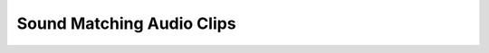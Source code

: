 .. _fm_sound_match_listen:

Sound Matching Audio Clips
--------------------------

.. raw:: html

	<div style="float:left; width:100%">
		<p style="margin-bottom:0px;">Target 1</p>
		<audio controls>
			<source src="../../_static/audio/targets/output_0.wav" type="audio/wav">
		You're browser does not support the audio element
		</audio>
	</div>
	<div style="float:left; width:50%">
		<p style="margin-bottom:0px;">MLP</p>
		<audio controls>
			<source src="../../_static/audio/mlp/mlp_prediction_0.wav" type="audio/wav">
		</audio>
	</div>
	<div style="float:left;width:50%">
		<p style="margin-bottom:0px;">LSTM</p>
		<audio controls>
			<source src="../../_static/audio/lstm/lstm_prediction_0.wav" type="audio/wav">
		</audio>
	</div>
	<div style="float:left;width:50%">
		<p style="margin-bottom:0px;">LSTM++</p>
		<audio controls>
			<source src="../../_static/audio/bi_lstm/bi_lstm_prediction_0.wav" type="audio/wav">
		</audio>
	</div>
	<div style="float:left;width:50%">
		<p style="margin-bottom:0px;">CNN</p>
		<audio controls>
			<source src="../../_static/audio/cnn/cnn_prediction_0.wav" type="audio/wav">
		</audio>
	</div>
	<div style="float:left;width:50%">
		<p style="margin-bottom:0px;">GA</p>
		<audio controls>
			<source src="../../_static/audio/ga/ga_predicition_0.wav" type="audio/wav">
		</audio>
	</div>
	<div style="float:left;width:50%">
		<p style="margin-bottom:0px;">NSGA III</p>
		<audio controls>
			<source src="../../_static/audio/nsga/nsga_prediction_0.wav" type="audio/wav">
		</audio>
	</div>

	<div style="float:left; width:100%; height:50px;">
		<hr>
	</div>

	<div style="float:left; width:100%">
		<p style="margin-bottom:0px;">Target 2</p>
		<audio controls>
			<source src="../../_static/audio/targets/output_1.wav" type="audio/wav">
		You're browser does not support the audio element
		</audio>
	</div>
	<div style="float:left; width:50%">
		<p style="margin-bottom:0px;">MLP</p>
		<audio controls>
			<source src="../../_static/audio/mlp/mlp_prediction_1.wav" type="audio/wav">
		</audio>
	</div>
	<div style="float:left;width:50%">
		<p style="margin-bottom:0px;">LSTM</p>
		<audio controls>
			<source src="../../_static/audio/lstm/lstm_prediction_1.wav" type="audio/wav">
		</audio>
	</div>
	<div style="float:left;width:50%">
		<p style="margin-bottom:0px;">LSTM++</p>
		<audio controls>
			<source src="../../_static/audio/bi_lstm/bi_lstm_prediction_1.wav" type="audio/wav">
		</audio>
	</div>
	<div style="float:left;width:50%">
		<p style="margin-bottom:0px;">CNN</p>
		<audio controls>
			<source src="../../_static/audio/cnn/cnn_prediction_1.wav" type="audio/wav">
		</audio>
	</div>
	<div style="float:left;width:50%">
		<p style="margin-bottom:0px;">GA</p>
		<audio controls>
			<source src="../../_static/audio/ga/ga_predicition_1.wav" type="audio/wav">
		</audio>
	</div>
	<div style="float:left;width:50%">
		<p style="margin-bottom:0px;">NSGA III</p>
		<audio controls>
			<source src="../../_static/audio/nsga/nsga_prediction_1.wav" type="audio/wav">
		</audio>
	</div>

	<div style="float:left; width:100%; height:50px;">
		<hr>
	</div>

	<div style="float:left; width:100%">
		<p style="margin-bottom:0px;">Target 3</p>
		<audio controls>
			<source src="../../_static/audio/targets/output_2.wav" type="audio/wav">
		You're browser does not support the audio element
		</audio>
	</div>
	<div style="float:left; width:50%">
		<p style="margin-bottom:0px;">MLP</p>
		<audio controls>
			<source src="../../_static/audio/mlp/mlp_prediction_2.wav" type="audio/wav">
		</audio>
	</div>
	<div style="float:left;width:50%">
		<p style="margin-bottom:0px;">LSTM</p>
		<audio controls>
			<source src="../../_static/audio/lstm/lstm_prediction_2.wav" type="audio/wav">
		</audio>
	</div>
	<div style="float:left;width:50%">
		<p style="margin-bottom:0px;">LSTM++</p>
		<audio controls>
			<source src="../../_static/audio/bi_lstm/bi_lstm_prediction_2.wav" type="audio/wav">
		</audio>
	</div>
	<div style="float:left;width:50%">
		<p style="margin-bottom:0px;">CNN</p>
		<audio controls>
			<source src="../../_static/audio/cnn/cnn_prediction_2.wav" type="audio/wav">
		</audio>
	</div>
	<div style="float:left;width:50%">
		<p style="margin-bottom:0px;">GA</p>
		<audio controls>
			<source src="../../_static/audio/ga/ga_predicition_2.wav" type="audio/wav">
		</audio>
	</div>
	<div style="float:left;width:50%">
		<p style="margin-bottom:0px;">NSGA III</p>
		<audio controls>
			<source src="../../_static/audio/nsga/nsga_prediction_2.wav" type="audio/wav">
		</audio>
	</div>

	<div style="float:left; width:100%; height:50px;">
		<hr>
	</div>

	<div style="float:left; width:100%">
		<p style="margin-bottom:0px;">Target 4</p>
		<audio controls>
			<source src="../../_static/audio/targets/output_3.wav" type="audio/wav">
		You're browser does not support the audio element
		</audio>
	</div>
	<div style="float:left; width:50%">
		<p style="margin-bottom:0px;">MLP</p>
		<audio controls>
			<source src="../../_static/audio/mlp/mlp_prediction_3.wav" type="audio/wav">
		</audio>
	</div>
	<div style="float:left;width:50%">
		<p style="margin-bottom:0px;">LSTM</p>
		<audio controls>
			<source src="../../_static/audio/lstm/lstm_prediction_3.wav" type="audio/wav">
		</audio>
	</div>
	<div style="float:left;width:50%">
		<p style="margin-bottom:0px;">LSTM++</p>
		<audio controls>
			<source src="../../_static/audio/bi_lstm/bi_lstm_prediction_3.wav" type="audio/wav">
		</audio>
	</div>
	<div style="float:left;width:50%">
		<p style="margin-bottom:0px;">CNN</p>
		<audio controls>
			<source src="../../_static/audio/cnn/cnn_prediction_3.wav" type="audio/wav">
		</audio>
	</div>
	<div style="float:left;width:50%">
		<p style="margin-bottom:0px;">GA</p>
		<audio controls>
			<source src="../../_static/audio/ga/ga_predicition_3.wav" type="audio/wav">
		</audio>
	</div>
	<div style="float:left;width:50%">
		<p style="margin-bottom:0px;">NSGA III</p>
		<audio controls>
			<source src="../../_static/audio/nsga/nsga_prediction_3.wav" type="audio/wav">
		</audio>
	</div>

	<div style="float:left; width:100%; height:50px;">
		<hr>
	</div>

	<div style="float:left; width:100%">
		<p style="margin-bottom:0px;">Target 5</p>
		<audio controls>
			<source src="../../_static/audio/targets/output_4.wav" type="audio/wav">
		You're browser does not support the audio element
		</audio>
	</div>
	<div style="float:left; width:50%">
		<p style="margin-bottom:0px;">MLP</p>
		<audio controls>
			<source src="../../_static/audio/mlp/mlp_prediction_4.wav" type="audio/wav">
		</audio>
	</div>
	<div style="float:left;width:50%">
		<p style="margin-bottom:0px;">LSTM</p>
		<audio controls>
			<source src="../../_static/audio/lstm/lstm_prediction_4.wav" type="audio/wav">
		</audio>
	</div>
	<div style="float:left;width:50%">
		<p style="margin-bottom:0px;">LSTM++</p>
		<audio controls>
			<source src="../../_static/audio/bi_lstm/bi_lstm_prediction_4.wav" type="audio/wav">
		</audio>
	</div>
	<div style="float:left;width:50%">
		<p style="margin-bottom:0px;">CNN</p>
		<audio controls>
			<source src="../../_static/audio/cnn/cnn_prediction_4.wav" type="audio/wav">
		</audio>
	</div>
	<div style="float:left;width:50%">
		<p style="margin-bottom:0px;">GA</p>
		<audio controls>
			<source src="../../_static/audio/ga/ga_predicition_4.wav" type="audio/wav">
		</audio>
	</div>
	<div style="float:left;width:50%">
		<p style="margin-bottom:0px;">NSGA III</p>
		<audio controls>
			<source src="../../_static/audio/nsga/nsga_prediction_4.wav" type="audio/wav">
		</audio>
	</div>

	<div style="float:left; width:100%; height:50px;">
		<hr>
	</div>

	<div style="float:left; width:100%">
		<p style="margin-bottom:0px;">Target 6</p>
		<audio controls>
			<source src="../../_static/audio/targets/output_5.wav" type="audio/wav">
		You're browser does not support the audio element
		</audio>
	</div>
	<div style="float:left; width:50%">
		<p style="margin-bottom:0px;">MLP</p>
		<audio controls>
			<source src="../../_static/audio/mlp/mlp_prediction_5.wav" type="audio/wav">
		</audio>
	</div>
	<div style="float:left;width:50%">
		<p style="margin-bottom:0px;">LSTM</p>
		<audio controls>
			<source src="../../_static/audio/lstm/lstm_prediction_5.wav" type="audio/wav">
		</audio>
	</div>
	<div style="float:left;width:50%">
		<p style="margin-bottom:0px;">LSTM++</p>
		<audio controls>
			<source src="../../_static/audio/bi_lstm/bi_lstm_prediction_5.wav" type="audio/wav">
		</audio>
	</div>
	<div style="float:left;width:50%">
		<p style="margin-bottom:0px;">CNN</p>
		<audio controls>
			<source src="../../_static/audio/cnn/cnn_prediction_5.wav" type="audio/wav">
		</audio>
	</div>
	<div style="float:left;width:50%">
		<p style="margin-bottom:0px;">GA</p>
		<audio controls>
			<source src="../../_static/audio/ga/ga_predicition_5.wav" type="audio/wav">
		</audio>
	</div>
	<div style="float:left;width:50%">
		<p style="margin-bottom:0px;">NSGA III</p>
		<audio controls>
			<source src="../../_static/audio/nsga/nsga_prediction_5.wav" type="audio/wav">
		</audio>
	</div>


	<div style="float:left; width:100%; height:50px;">
		<hr>
	</div>

	<div style="float:left; width:100%">
		<p style="margin-bottom:0px;">Target 7</p>
		<audio controls>
			<source src="../../_static/audio/targets/output_6.wav" type="audio/wav">
		You're browser does not support the audio element
		</audio>
	</div>
	<div style="float:left; width:50%">
		<p style="margin-bottom:0px;">MLP</p>
		<audio controls>
			<source src="../../_static/audio/mlp/mlp_prediction_6.wav" type="audio/wav">
		</audio>
	</div>
	<div style="float:left;width:50%">
		<p style="margin-bottom:0px;">LSTM</p>
		<audio controls>
			<source src="../../_static/audio/lstm/lstm_prediction_6.wav" type="audio/wav">
		</audio>
	</div>
	<div style="float:left;width:50%">
		<p style="margin-bottom:0px;">LSTM++</p>
		<audio controls>
			<source src="../../_static/audio/bi_lstm/bi_lstm_prediction_6.wav" type="audio/wav">
		</audio>
	</div>
	<div style="float:left;width:50%">
		<p style="margin-bottom:0px;">CNN</p>
		<audio controls>
			<source src="../../_static/audio/cnn/cnn_prediction_6.wav" type="audio/wav">
		</audio>
	</div>
	<div style="float:left;width:50%">
		<p style="margin-bottom:0px;">GA</p>
		<audio controls>
			<source src="../../_static/audio/ga/ga_predicition_6.wav" type="audio/wav">
		</audio>
	</div>
	<div style="float:left;width:50%">
		<p style="margin-bottom:0px;">NSGA III</p>
		<audio controls>
			<source src="../../_static/audio/nsga/nsga_prediction_6.wav" type="audio/wav">
		</audio>
	</div>

	<div style="float:left; width:100%; height:50px;">
		<hr>
	</div>

	<div style="float:left; width:100%">
		<p style="margin-bottom:0px;">Target 8</p>
		<audio controls>
			<source src="../../_static/audio/targets/output_7.wav" type="audio/wav">
		You're browser does not support the audio element
		</audio>
	</div>
	<div style="float:left; width:50%">
		<p style="margin-bottom:0px;">MLP</p>
		<audio controls>
			<source src="../../_static/audio/mlp/mlp_prediction_7.wav" type="audio/wav">
		</audio>
	</div>
	<div style="float:left;width:50%">
		<p style="margin-bottom:0px;">LSTM</p>
		<audio controls>
			<source src="../../_static/audio/lstm/lstm_prediction_7.wav" type="audio/wav">
		</audio>
	</div>
	<div style="float:left;width:50%">
		<p style="margin-bottom:0px;">LSTM++</p>
		<audio controls>
			<source src="../../_static/audio/bi_lstm/bi_lstm_prediction_7.wav" type="audio/wav">
		</audio>
	</div>
	<div style="float:left;width:50%">
		<p style="margin-bottom:0px;">CNN</p>
		<audio controls>
			<source src="../../_static/audio/cnn/cnn_prediction_7.wav" type="audio/wav">
		</audio>
	</div>
	<div style="float:left;width:50%">
		<p style="margin-bottom:0px;">GA</p>
		<audio controls>
			<source src="../../_static/audio/ga/ga_predicition_7.wav" type="audio/wav">
		</audio>
	</div>
	<div style="float:left;width:50%">
		<p style="margin-bottom:0px;">NSGA III</p>
		<audio controls>
			<source src="../../_static/audio/nsga/nsga_prediction_7.wav" type="audio/wav">
		</audio>
	</div>

	<div style="float:left; width:100%; height:50px;">
		<hr>
	</div>

	<div style="float:left; width:100%">
		<p style="margin-bottom:0px;">Target 9</p>
		<audio controls>
			<source src="../../_static/audio/targets/output_8.wav" type="audio/wav">
		You're browser does not support the audio element
		</audio>
	</div>
	<div style="float:left; width:50%">
		<p style="margin-bottom:0px;">MLP</p>
		<audio controls>
			<source src="../../_static/audio/mlp/mlp_prediction_8.wav" type="audio/wav">
		</audio>
	</div>
	<div style="float:left;width:50%">
		<p style="margin-bottom:0px;">LSTM</p>
		<audio controls>
			<source src="../../_static/audio/lstm/lstm_prediction_8.wav" type="audio/wav">
		</audio>
	</div>
	<div style="float:left;width:50%">
		<p style="margin-bottom:0px;">LSTM++</p>
		<audio controls>
			<source src="../../_static/audio/bi_lstm/bi_lstm_prediction_8.wav" type="audio/wav">
		</audio>
	</div>
	<div style="float:left;width:50%">
		<p style="margin-bottom:0px;">CNN</p>
		<audio controls>
			<source src="../../_static/audio/cnn/cnn_prediction_8.wav" type="audio/wav">
		</audio>
	</div>
	<div style="float:left;width:50%">
		<p style="margin-bottom:0px;">GA</p>
		<audio controls>
			<source src="../../_static/audio/ga/ga_predicition_8.wav" type="audio/wav">
		</audio>
	</div>
	<div style="float:left;width:50%">
		<p style="margin-bottom:0px;">NSGA III</p>
		<audio controls>
			<source src="../../_static/audio/nsga/nsga_prediction_8.wav" type="audio/wav">
		</audio>
	</div>

	<div style="float:left; width:100%; height:50px;">
		<hr>
	</div>

	<div style="float:left; width:100%">
		<p style="margin-bottom:0px;">Target 10</p>
		<audio controls>
			<source src="../../_static/audio/targets/output_9.wav" type="audio/wav">
		You're browser does not support the audio element
		</audio>
	</div>
	<div style="float:left; width:50%">
		<p style="margin-bottom:0px;">MLP</p>
		<audio controls>
			<source src="../../_static/audio/mlp/mlp_prediction_9.wav" type="audio/wav">
		</audio>
	</div>
	<div style="float:left;width:50%">
		<p style="margin-bottom:0px;">LSTM</p>
		<audio controls>
			<source src="../../_static/audio/lstm/lstm_prediction_9.wav" type="audio/wav">
		</audio>
	</div>
	<div style="float:left;width:50%">
		<p style="margin-bottom:0px;">LSTM++</p>
		<audio controls>
			<source src="../../_static/audio/bi_lstm/bi_lstm_prediction_9.wav" type="audio/wav">
		</audio>
	</div>
	<div style="float:left;width:50%">
		<p style="margin-bottom:0px;">CNN</p>
		<audio controls>
			<source src="../../_static/audio/cnn/cnn_prediction_9.wav" type="audio/wav">
		</audio>
	</div>
	<div style="float:left;width:50%">
		<p style="margin-bottom:0px;">GA</p>
		<audio controls>
			<source src="../../_static/audio/ga/ga_predicition_9.wav" type="audio/wav">
		</audio>
	</div>
	<div style="float:left;width:50%">
		<p style="margin-bottom:0px;">NSGA III</p>
		<audio controls>
			<source src="../../_static/audio/nsga/nsga_prediction_9.wav" type="audio/wav">
		</audio>
	</div>

	<div style="float:left; width:100%; height:50px;">
		<hr>
	</div>

	<div style="float:left; width:100%">
		<p style="margin-bottom:0px;">Target 11</p>
		<audio controls>
			<source src="../../_static/audio/targets/output_10.wav" type="audio/wav">
		You're browser does not support the audio element
		</audio>
	</div>
	<div style="float:left; width:50%">
		<p style="margin-bottom:0px;">MLP</p>
		<audio controls>
			<source src="../../_static/audio/mlp/mlp_prediction_10.wav" type="audio/wav">
		</audio>
	</div>
	<div style="float:left;width:50%">
		<p style="margin-bottom:0px;">LSTM</p>
		<audio controls>
			<source src="../../_static/audio/lstm/lstm_prediction_10.wav" type="audio/wav">
		</audio>
	</div>
	<div style="float:left;width:50%">
		<p style="margin-bottom:0px;">LSTM++</p>
		<audio controls>
			<source src="../../_static/audio/bi_lstm/bi_lstm_prediction_10.wav" type="audio/wav">
		</audio>
	</div>
	<div style="float:left;width:50%">
		<p style="margin-bottom:0px;">CNN</p>
		<audio controls>
			<source src="../../_static/audio/cnn/cnn_prediction_10.wav" type="audio/wav">
		</audio>
	</div>
	<div style="float:left;width:50%">
		<p style="margin-bottom:0px;">GA</p>
		<audio controls>
			<source src="../../_static/audio/ga/ga_predicition_10.wav" type="audio/wav">
		</audio>
	</div>
	<div style="float:left;width:50%">
		<p style="margin-bottom:0px;">NSGA III</p>
		<audio controls>
			<source src="../../_static/audio/nsga/nsga_prediction_10.wav" type="audio/wav">
		</audio>
	</div>

	<div style="float:left; width:100%; height:50px;">
		<hr>
	</div>

	<div style="float:left; width:100%">
		<p style="margin-bottom:0px;">Target 12</p>
		<audio controls>
			<source src="../../_static/audio/targets/output_11.wav" type="audio/wav">
		You're browser does not support the audio element
		</audio>
	</div>
	<div style="float:left; width:50%">
		<p style="margin-bottom:0px;">MLP</p>
		<audio controls>
			<source src="../../_static/audio/mlp/mlp_prediction_11.wav" type="audio/wav">
		</audio>
	</div>
	<div style="float:left;width:50%">
		<p style="margin-bottom:0px;">LSTM</p>
		<audio controls>
			<source src="../../_static/audio/lstm/lstm_prediction_11.wav" type="audio/wav">
		</audio>
	</div>
	<div style="float:left;width:50%">
		<p style="margin-bottom:0px;">LSTM++</p>
		<audio controls>
			<source src="../../_static/audio/bi_lstm/bi_lstm_prediction_11.wav" type="audio/wav">
		</audio>
	</div>
	<div style="float:left;width:50%">
		<p style="margin-bottom:0px;">CNN</p>
		<audio controls>
			<source src="../../_static/audio/cnn/cnn_prediction_11.wav" type="audio/wav">
		</audio>
	</div>
	<div style="float:left;width:50%">
		<p style="margin-bottom:0px;">GA</p>
		<audio controls>
			<source src="../../_static/audio/ga/ga_predicition_11.wav" type="audio/wav">
		</audio>
	</div>
	<div style="float:left;width:50%">
		<p style="margin-bottom:0px;">NSGA III</p>
		<audio controls>
			<source src="../../_static/audio/nsga/nsga_prediction_11.wav" type="audio/wav">
		</audio>
	</div>

	<div style="float:left; width:100%; height:50px;">
		<hr>
	</div>

	<div style="float:left; width:100%">
		<p style="margin-bottom:0px;">Target 13</p>
		<audio controls>
			<source src="../../_static/audio/targets/output_12.wav" type="audio/wav">
		You're browser does not support the audio element
		</audio>
	</div>
	<div style="float:left; width:50%">
		<p style="margin-bottom:0px;">MLP</p>
		<audio controls>
			<source src="../../_static/audio/mlp/mlp_prediction_12.wav" type="audio/wav">
		</audio>
	</div>
	<div style="float:left;width:50%">
		<p style="margin-bottom:0px;">LSTM</p>
		<audio controls>
			<source src="../../_static/audio/lstm/lstm_prediction_12.wav" type="audio/wav">
		</audio>
	</div>
	<div style="float:left;width:50%">
		<p style="margin-bottom:0px;">LSTM++</p>
		<audio controls>
			<source src="../../_static/audio/bi_lstm/bi_lstm_prediction_12.wav" type="audio/wav">
		</audio>
	</div>
	<div style="float:left;width:50%">
		<p style="margin-bottom:0px;">CNN</p>
		<audio controls>
			<source src="../../_static/audio/cnn/cnn_prediction_12.wav" type="audio/wav">
		</audio>
	</div>
	<div style="float:left;width:50%">
		<p style="margin-bottom:0px;">GA</p>
		<audio controls>
			<source src="../../_static/audio/ga/ga_predicition_12.wav" type="audio/wav">
		</audio>
	</div>
	<div style="float:left;width:50%">
		<p style="margin-bottom:0px;">NSGA III</p>
		<audio controls>
			<source src="../../_static/audio/nsga/nsga_prediction_12.wav" type="audio/wav">
		</audio>
	</div>

	<div style="float:left; width:100%; height:50px;">
		<hr>
	</div>

	<div style="float:left; width:100%">
		<p style="margin-bottom:0px;">Target 14</p>
		<audio controls>
			<source src="../../_static/audio/targets/output_13.wav" type="audio/wav">
		You're browser does not support the audio element
		</audio>
	</div>
	<div style="float:left; width:50%">
		<p style="margin-bottom:0px;">MLP</p>
		<audio controls>
			<source src="../../_static/audio/mlp/mlp_prediction_13.wav" type="audio/wav">
		</audio>
	</div>
	<div style="float:left;width:50%">
		<p style="margin-bottom:0px;">LSTM</p>
		<audio controls>
			<source src="../../_static/audio/lstm/lstm_prediction_13.wav" type="audio/wav">
		</audio>
	</div>
	<div style="float:left;width:50%">
		<p style="margin-bottom:0px;">LSTM++</p>
		<audio controls>
			<source src="../../_static/audio/bi_lstm/bi_lstm_prediction_13.wav" type="audio/wav">
		</audio>
	</div>
	<div style="float:left;width:50%">
		<p style="margin-bottom:0px;">CNN</p>
		<audio controls>
			<source src="../../_static/audio/cnn/cnn_prediction_13.wav" type="audio/wav">
		</audio>
	</div>
	<div style="float:left;width:50%">
		<p style="margin-bottom:0px;">GA</p>
		<audio controls>
			<source src="../../_static/audio/ga/ga_predicition_13.wav" type="audio/wav">
		</audio>
	</div>
	<div style="float:left;width:50%">
		<p style="margin-bottom:0px;">NSGA III</p>
		<audio controls>
			<source src="../../_static/audio/nsga/nsga_prediction_13.wav" type="audio/wav">
		</audio>
	</div>

	<div style="float:left; width:100%; height:50px;">
		<hr>
	</div>

	<div style="float:left; width:100%">
		<p style="margin-bottom:0px;">Target 15</p>
		<audio controls>
			<source src="../../_static/audio/targets/output_14.wav" type="audio/wav">
		You're browser does not support the audio element
		</audio>
	</div>
	<div style="float:left; width:50%">
		<p style="margin-bottom:0px;">MLP</p>
		<audio controls>
			<source src="../../_static/audio/mlp/mlp_prediction_14.wav" type="audio/wav">
		</audio>
	</div>
	<div style="float:left;width:50%">
		<p style="margin-bottom:0px;">LSTM</p>
		<audio controls>
			<source src="../../_static/audio/lstm/lstm_prediction_14.wav" type="audio/wav">
		</audio>
	</div>
	<div style="float:left;width:50%">
		<p style="margin-bottom:0px;">LSTM++</p>
		<audio controls>
			<source src="../../_static/audio/bi_lstm/bi_lstm_prediction_14.wav" type="audio/wav">
		</audio>
	</div>
	<div style="float:left;width:50%">
		<p style="margin-bottom:0px;">CNN</p>
		<audio controls>
			<source src="../../_static/audio/cnn/cnn_prediction_14.wav" type="audio/wav">
		</audio>
	</div>
	<div style="float:left;width:50%">
		<p style="margin-bottom:0px;">GA</p>
		<audio controls>
			<source src="../../_static/audio/ga/ga_predicition_14.wav" type="audio/wav">
		</audio>
	</div>
	<div style="float:left;width:50%">
		<p style="margin-bottom:0px;">NSGA III</p>
		<audio controls>
			<source src="../../_static/audio/nsga/nsga_prediction_14.wav" type="audio/wav">
		</audio>
	</div>

	<div style="float:left; width:100%; height:50px;">
		<hr>
	</div>

	<div style="float:left; width:100%">
		<p style="margin-bottom:0px;">Target 16</p>
		<audio controls>
			<source src="../../_static/audio/targets/output_15.wav" type="audio/wav">
		You're browser does not support the audio element
		</audio>
	</div>
	<div style="float:left; width:50%">
		<p style="margin-bottom:0px;">MLP</p>
		<audio controls>
			<source src="../../_static/audio/mlp/mlp_prediction_15.wav" type="audio/wav">
		</audio>
	</div>
	<div style="float:left;width:50%">
		<p style="margin-bottom:0px;">LSTM</p>
		<audio controls>
			<source src="../../_static/audio/lstm/lstm_prediction_15.wav" type="audio/wav">
		</audio>
	</div>
	<div style="float:left;width:50%">
		<p style="margin-bottom:0px;">LSTM++</p>
		<audio controls>
			<source src="../../_static/audio/bi_lstm/bi_lstm_prediction_15.wav" type="audio/wav">
		</audio>
	</div>
	<div style="float:left;width:50%">
		<p style="margin-bottom:0px;">CNN</p>
		<audio controls>
			<source src="../../_static/audio/cnn/cnn_prediction_15.wav" type="audio/wav">
		</audio>
	</div>
	<div style="float:left;width:50%">
		<p style="margin-bottom:0px;">GA</p>
		<audio controls>
			<source src="../../_static/audio/ga/ga_predicition_15.wav" type="audio/wav">
		</audio>
	</div>
	<div style="float:left;width:50%">
		<p style="margin-bottom:0px;">NSGA III</p>
		<audio controls>
			<source src="../../_static/audio/nsga/nsga_prediction_15.wav" type="audio/wav">
		</audio>
	</div>

	<div style="float:left; width:100%; height:50px;">
		<hr>
	</div>

	<div style="float:left; width:100%">
		<p style="margin-bottom:0px;">Target 17</p>
		<audio controls>
			<source src="../../_static/audio/targets/output_16.wav" type="audio/wav">
		You're browser does not support the audio element
		</audio>
	</div>
	<div style="float:left; width:50%">
		<p style="margin-bottom:0px;">MLP</p>
		<audio controls>
			<source src="../../_static/audio/mlp/mlp_prediction_16.wav" type="audio/wav">
		</audio>
	</div>
	<div style="float:left;width:50%">
		<p style="margin-bottom:0px;">LSTM</p>
		<audio controls>
			<source src="../../_static/audio/lstm/lstm_prediction_16.wav" type="audio/wav">
		</audio>
	</div>
	<div style="float:left;width:50%">
		<p style="margin-bottom:0px;">LSTM++</p>
		<audio controls>
			<source src="../../_static/audio/bi_lstm/bi_lstm_prediction_16.wav" type="audio/wav">
		</audio>
	</div>
	<div style="float:left;width:50%">
		<p style="margin-bottom:0px;">CNN</p>
		<audio controls>
			<source src="../../_static/audio/cnn/cnn_prediction_16.wav" type="audio/wav">
		</audio>
	</div>
	<div style="float:left;width:50%">
		<p style="margin-bottom:0px;">GA</p>
		<audio controls>
			<source src="../../_static/audio/ga/ga_predicition_16.wav" type="audio/wav">
		</audio>
	</div>
	<div style="float:left;width:50%">
		<p style="margin-bottom:0px;">NSGA III</p>
		<audio controls>
			<source src="../../_static/audio/nsga/nsga_prediction_16.wav" type="audio/wav">
		</audio>
	</div>

	<div style="float:left; width:100%; height:50px;">
		<hr>
	</div>

	<div style="float:left; width:100%">
		<p style="margin-bottom:0px;">Target 18</p>
		<audio controls>
			<source src="../../_static/audio/targets/output_17.wav" type="audio/wav">
		You're browser does not support the audio element
		</audio>
	</div>
	<div style="float:left; width:50%">
		<p style="margin-bottom:0px;">MLP</p>
		<audio controls>
			<source src="../../_static/audio/mlp/mlp_prediction_17.wav" type="audio/wav">
		</audio>
	</div>
	<div style="float:left;width:50%">
		<p style="margin-bottom:0px;">LSTM</p>
		<audio controls>
			<source src="../../_static/audio/lstm/lstm_prediction_17.wav" type="audio/wav">
		</audio>
	</div>
	<div style="float:left;width:50%">
		<p style="margin-bottom:0px;">LSTM++</p>
		<audio controls>
			<source src="../../_static/audio/bi_lstm/bi_lstm_prediction_17.wav" type="audio/wav">
		</audio>
	</div>
	<div style="float:left;width:50%">
		<p style="margin-bottom:0px;">CNN</p>
		<audio controls>
			<source src="../../_static/audio/cnn/cnn_prediction_17.wav" type="audio/wav">
		</audio>
	</div>
	<div style="float:left;width:50%">
		<p style="margin-bottom:0px;">GA</p>
		<audio controls>
			<source src="../../_static/audio/ga/ga_predicition_17.wav" type="audio/wav">
		</audio>
	</div>
	<div style="float:left;width:50%">
		<p style="margin-bottom:0px;">NSGA III</p>
		<audio controls>
			<source src="../../_static/audio/nsga/nsga_prediction_17.wav" type="audio/wav">
		</audio>
	</div>

	<div style="float:left; width:100%; height:50px;">
		<hr>
	</div>

	<div style="float:left; width:100%">
		<p style="margin-bottom:0px;">Target 19</p>
		<audio controls>
			<source src="../../_static/audio/targets/output_18.wav" type="audio/wav">
		You're browser does not support the audio element
		</audio>
	</div>
	<div style="float:left; width:50%">
		<p style="margin-bottom:0px;">MLP</p>
		<audio controls>
			<source src="../../_static/audio/mlp/mlp_prediction_18.wav" type="audio/wav">
		</audio>
	</div>
	<div style="float:left;width:50%">
		<p style="margin-bottom:0px;">LSTM</p>
		<audio controls>
			<source src="../../_static/audio/lstm/lstm_prediction_18.wav" type="audio/wav">
		</audio>
	</div>
	<div style="float:left;width:50%">
		<p style="margin-bottom:0px;">LSTM++</p>
		<audio controls>
			<source src="../../_static/audio/bi_lstm/bi_lstm_prediction_18.wav" type="audio/wav">
		</audio>
	</div>
	<div style="float:left;width:50%">
		<p style="margin-bottom:0px;">CNN</p>
		<audio controls>
			<source src="../../_static/audio/cnn/cnn_prediction_18.wav" type="audio/wav">
		</audio>
	</div>
	<div style="float:left;width:50%">
		<p style="margin-bottom:0px;">GA</p>
		<audio controls>
			<source src="../../_static/audio/ga/ga_predicition_18.wav" type="audio/wav">
		</audio>
	</div>
	<div style="float:left;width:50%">
		<p style="margin-bottom:0px;">NSGA III</p>
		<audio controls>
			<source src="../../_static/audio/nsga/nsga_prediction_18.wav" type="audio/wav">
		</audio>
	</div>

	<div style="float:left; width:100%; height:50px;">
		<hr>
	</div>

	<div style="float:left; width:100%">
		<p style="margin-bottom:0px;">Target 20</p>
		<audio controls>
			<source src="../../_static/audio/targets/output_19.wav" type="audio/wav">
		You're browser does not support the audio element
		</audio>
	</div>
	<div style="float:left; width:50%">
		<p style="margin-bottom:0px;">MLP</p>
		<audio controls>
			<source src="../../_static/audio/mlp/mlp_prediction_19.wav" type="audio/wav">
		</audio>
	</div>
	<div style="float:left;width:50%">
		<p style="margin-bottom:0px;">LSTM</p>
		<audio controls>
			<source src="../../_static/audio/lstm/lstm_prediction_19.wav" type="audio/wav">
		</audio>
	</div>
	<div style="float:left;width:50%">
		<p style="margin-bottom:0px;">LSTM++</p>
		<audio controls>
			<source src="../../_static/audio/bi_lstm/bi_lstm_prediction_19.wav" type="audio/wav">
		</audio>
	</div>
	<div style="float:left;width:50%">
		<p style="margin-bottom:0px;">CNN</p>
		<audio controls>
			<source src="../../_static/audio/cnn/cnn_prediction_19.wav" type="audio/wav">
		</audio>
	</div>
	<div style="float:left;width:50%">
		<p style="margin-bottom:0px;">GA</p>
		<audio controls>
			<source src="../../_static/audio/ga/ga_predicition_19.wav" type="audio/wav">
		</audio>
	</div>
	<div style="float:left;width:50%">
		<p style="margin-bottom:0px;">NSGA III</p>
		<audio controls>
			<source src="../../_static/audio/nsga/nsga_prediction_19.wav" type="audio/wav">
		</audio>
	</div>

	<div style="float:left; width:100%; height:50px;">
		<hr>
	</div>

	<div style="float:left; width:100%">
		<p style="margin-bottom:0px;">Target 21</p>
		<audio controls>
			<source src="../../_static/audio/targets/output_20.wav" type="audio/wav">
		You're browser does not support the audio element
		</audio>
	</div>
	<div style="float:left; width:50%">
		<p style="margin-bottom:0px;">MLP</p>
		<audio controls>
			<source src="../../_static/audio/mlp/mlp_prediction_20.wav" type="audio/wav">
		</audio>
	</div>
	<div style="float:left;width:50%">
		<p style="margin-bottom:0px;">LSTM</p>
		<audio controls>
			<source src="../../_static/audio/lstm/lstm_prediction_20.wav" type="audio/wav">
		</audio>
	</div>
	<div style="float:left;width:50%">
		<p style="margin-bottom:0px;">LSTM++</p>
		<audio controls>
			<source src="../../_static/audio/bi_lstm/bi_lstm_prediction_20.wav" type="audio/wav">
		</audio>
	</div>
	<div style="float:left;width:50%">
		<p style="margin-bottom:0px;">CNN</p>
		<audio controls>
			<source src="../../_static/audio/cnn/cnn_prediction_20.wav" type="audio/wav">
		</audio>
	</div>
	<div style="float:left;width:50%">
		<p style="margin-bottom:0px;">GA</p>
		<audio controls>
			<source src="../../_static/audio/ga/ga_predicition_20.wav" type="audio/wav">
		</audio>
	</div>
	<div style="float:left;width:50%">
		<p style="margin-bottom:0px;">NSGA III</p>
		<audio controls>
			<source src="../../_static/audio/nsga/nsga_prediction_20.wav" type="audio/wav">
		</audio>
	</div>

	<div style="float:left; width:100%; height:50px;">
		<hr>
	</div>

	<div style="float:left; width:100%">
		<p style="margin-bottom:0px;">Target 22</p>
		<audio controls>
			<source src="../../_static/audio/targets/output_21.wav" type="audio/wav">
		You're browser does not support the audio element
		</audio>
	</div>
	<div style="float:left; width:50%">
		<p style="margin-bottom:0px;">MLP</p>
		<audio controls>
			<source src="../../_static/audio/mlp/mlp_prediction_21.wav" type="audio/wav">
		</audio>
	</div>
	<div style="float:left;width:50%">
		<p style="margin-bottom:0px;">LSTM</p>
		<audio controls>
			<source src="../../_static/audio/lstm/lstm_prediction_21.wav" type="audio/wav">
		</audio>
	</div>
	<div style="float:left;width:50%">
		<p style="margin-bottom:0px;">LSTM++</p>
		<audio controls>
			<source src="../../_static/audio/bi_lstm/bi_lstm_prediction_21.wav" type="audio/wav">
		</audio>
	</div>
	<div style="float:left;width:50%">
		<p style="margin-bottom:0px;">CNN</p>
		<audio controls>
			<source src="../../_static/audio/cnn/cnn_prediction_21.wav" type="audio/wav">
		</audio>
	</div>
	<div style="float:left;width:50%">
		<p style="margin-bottom:0px;">GA</p>
		<audio controls>
			<source src="../../_static/audio/ga/ga_predicition_21.wav" type="audio/wav">
		</audio>
	</div>
	<div style="float:left;width:50%">
		<p style="margin-bottom:0px;">NSGA III</p>
		<audio controls>
			<source src="../../_static/audio/nsga/nsga_prediction_21.wav" type="audio/wav">
		</audio>
	</div>

	<div style="float:left; width:100%; height:50px;">
		<hr>
	</div>

	<div style="float:left; width:100%">
		<p style="margin-bottom:0px;">Target 23</p>
		<audio controls>
			<source src="../../_static/audio/targets/output_22.wav" type="audio/wav">
		You're browser does not support the audio element
		</audio>
	</div>
	<div style="float:left; width:50%">
		<p style="margin-bottom:0px;">MLP</p>
		<audio controls>
			<source src="../../_static/audio/mlp/mlp_prediction_22.wav" type="audio/wav">
		</audio>
	</div>
	<div style="float:left;width:50%">
		<p style="margin-bottom:0px;">LSTM</p>
		<audio controls>
			<source src="../../_static/audio/lstm/lstm_prediction_22.wav" type="audio/wav">
		</audio>
	</div>
	<div style="float:left;width:50%">
		<p style="margin-bottom:0px;">LSTM++</p>
		<audio controls>
			<source src="../../_static/audio/bi_lstm/bi_lstm_prediction_22.wav" type="audio/wav">
		</audio>
	</div>
	<div style="float:left;width:50%">
		<p style="margin-bottom:0px;">CNN</p>
		<audio controls>
			<source src="../../_static/audio/cnn/cnn_prediction_22.wav" type="audio/wav">
		</audio>
	</div>
	<div style="float:left;width:50%">
		<p style="margin-bottom:0px;">GA</p>
		<audio controls>
			<source src="../../_static/audio/ga/ga_predicition_22.wav" type="audio/wav">
		</audio>
	</div>
	<div style="float:left;width:50%">
		<p style="margin-bottom:0px;">NSGA III</p>
		<audio controls>
			<source src="../../_static/audio/nsga/nsga_prediction_22.wav" type="audio/wav">
		</audio>
	</div>

	<div style="float:left; width:100%; height:50px;">
		<hr>
	</div>

	<div style="float:left; width:100%">
		<p style="margin-bottom:0px;">Target 24</p>
		<audio controls>
			<source src="../../_static/audio/targets/output_23.wav" type="audio/wav">
		You're browser does not support the audio element
		</audio>
	</div>
	<div style="float:left; width:50%">
		<p style="margin-bottom:0px;">MLP</p>
		<audio controls>
			<source src="../../_static/audio/mlp/mlp_prediction_23.wav" type="audio/wav">
		</audio>
	</div>
	<div style="float:left;width:50%">
		<p style="margin-bottom:0px;">LSTM</p>
		<audio controls>
			<source src="../../_static/audio/lstm/lstm_prediction_23.wav" type="audio/wav">
		</audio>
	</div>
	<div style="float:left;width:50%">
		<p style="margin-bottom:0px;">LSTM++</p>
		<audio controls>
			<source src="../../_static/audio/bi_lstm/bi_lstm_prediction_23.wav" type="audio/wav">
		</audio>
	</div>
	<div style="float:left;width:50%">
		<p style="margin-bottom:0px;">CNN</p>
		<audio controls>
			<source src="../../_static/audio/cnn/cnn_prediction_23.wav" type="audio/wav">
		</audio>
	</div>
	<div style="float:left;width:50%">
		<p style="margin-bottom:0px;">GA</p>
		<audio controls>
			<source src="../../_static/audio/ga/ga_predicition_23.wav" type="audio/wav">
		</audio>
	</div>
	<div style="float:left;width:50%">
		<p style="margin-bottom:0px;">NSGA III</p>
		<audio controls>
			<source src="../../_static/audio/nsga/nsga_prediction_23.wav" type="audio/wav">
		</audio>
	</div>

	<div style="float:left; width:100%; height:50px;">
		<hr>
	</div>

	<div style="float:left; width:100%">
		<p style="margin-bottom:0px;">Target 25</p>
		<audio controls>
			<source src="../../_static/audio/targets/output_24.wav" type="audio/wav">
		You're browser does not support the audio element
		</audio>
	</div>
	<div style="float:left; width:50%">
		<p style="margin-bottom:0px;">MLP</p>
		<audio controls>
			<source src="../../_static/audio/mlp/mlp_prediction_24.wav" type="audio/wav">
		</audio>
	</div>
	<div style="float:left;width:50%">
		<p style="margin-bottom:0px;">LSTM</p>
		<audio controls>
			<source src="../../_static/audio/lstm/lstm_prediction_24.wav" type="audio/wav">
		</audio>
	</div>
	<div style="float:left;width:50%">
		<p style="margin-bottom:0px;">LSTM++</p>
		<audio controls>
			<source src="../../_static/audio/bi_lstm/bi_lstm_prediction_24.wav" type="audio/wav">
		</audio>
	</div>
	<div style="float:left;width:50%">
		<p style="margin-bottom:0px;">CNN</p>
		<audio controls>
			<source src="../../_static/audio/cnn/cnn_prediction_24.wav" type="audio/wav">
		</audio>
	</div>
	<div style="float:left;width:50%">
		<p style="margin-bottom:0px;">GA</p>
		<audio controls>
			<source src="../../_static/audio/ga/ga_predicition_24.wav" type="audio/wav">
		</audio>
	</div>
	<div style="float:left;width:50%">
		<p style="margin-bottom:0px;">NSGA III</p>
		<audio controls>
			<source src="../../_static/audio/nsga/nsga_prediction_24.wav" type="audio/wav">
		</audio>
	</div>

	<div style="float:left; width:100%; height:50px;">
		<hr>
	</div>
